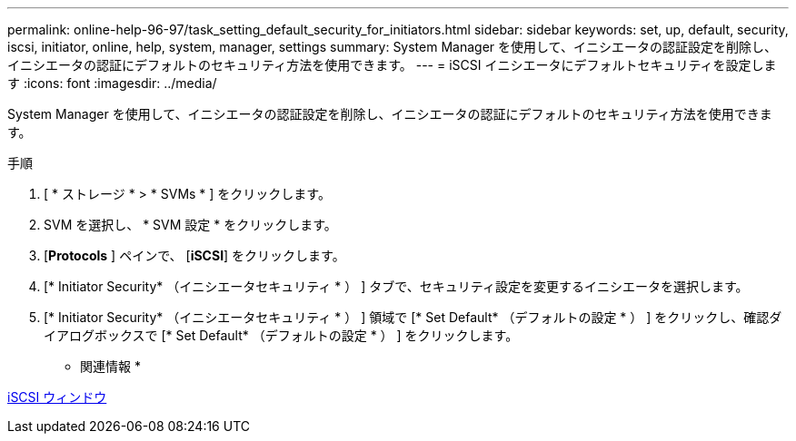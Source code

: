 ---
permalink: online-help-96-97/task_setting_default_security_for_initiators.html 
sidebar: sidebar 
keywords: set, up, default, security, iscsi, initiator, online, help, system, manager, settings 
summary: System Manager を使用して、イニシエータの認証設定を削除し、イニシエータの認証にデフォルトのセキュリティ方法を使用できます。 
---
= iSCSI イニシエータにデフォルトセキュリティを設定します
:icons: font
:imagesdir: ../media/


[role="lead"]
System Manager を使用して、イニシエータの認証設定を削除し、イニシエータの認証にデフォルトのセキュリティ方法を使用できます。

.手順
. [ * ストレージ * > * SVMs * ] をクリックします。
. SVM を選択し、 * SVM 設定 * をクリックします。
. [*Protocols* ] ペインで、 [*iSCSI*] をクリックします。
. [* Initiator Security* （イニシエータセキュリティ * ） ] タブで、セキュリティ設定を変更するイニシエータを選択します。
. [* Initiator Security* （イニシエータセキュリティ * ） ] 領域で [* Set Default* （デフォルトの設定 * ） ] をクリックし、確認ダイアログボックスで [* Set Default* （デフォルトの設定 * ） ] をクリックします。


* 関連情報 *

xref:reference_iscsi_window.adoc[iSCSI ウィンドウ]
